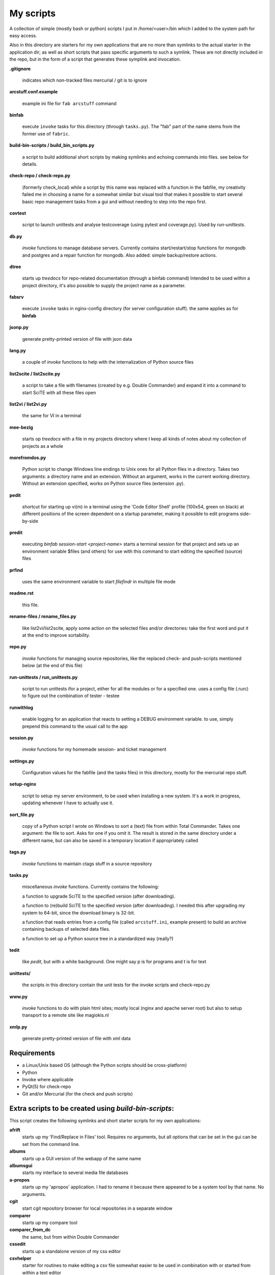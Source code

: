 My scripts
==========

A collection of simple (mostly bash or python) scripts I put in /home/<user>/bin
which I added to the system path for easy access.

Also in this directory are starters for my own applications that are no more than
symlinks to the actual starter in the application dir; as well as short scripts
that pass specific arguments to such a symlink. These are not directly included in the repo,
but in the form of a script that generates these symplink and invocation.

**.gitignore**

    indicates which non-tracked files mercurial / git is to ignore

**arcstuff.conf.example**

    example ini file for ``fab arcstuff`` command

**binfab**

    execute ``invoke`` tasks for this directory (through ``tasks.py``). The "fab" part of the name
    stems from the former use of ``fabric``.

**build-bin-scripts / build_bin_scripts.py**

    a script to build additional short scripts by making symlinks and echoing commands into files.
    see below for details.

**check-repo / check-repo.py**

    (formerly check_local)
    while a script by this name was replaced with a function in the fabfile, 
    my creativity failed me in choosing a name for a somewhat similar but visual tool 
    that makes it possible to start several basic repo management tasks from a gui
    and without needing to step into the repo first.

**covtest**

    script to launch unittests and analyse testcoverage (using pytest and coverage.py). Used by *run-unittests*.

**db.py**

    `invoke` functions to manage database servers. Currently contains start/restart/stop functions 
    for mongodb and postgres and a repair function for mongodb. Also added: simple backup/restore
    actions.

**dtree**

    starts up *treedocs* for repo-related documentation (through a binfab command)
    Intended to be used within a project directory, it's also possible to supply the project name
    as a parameter. 

**fabsrv**

    execute ``invoke`` tasks in nginx-config directory (for server configuration stuff).
    the same applies as for **binfab**

**jsonp.py**

    generate pretty-printed version of file with json data

**lang.py**

    a couple of `invoke` functions to help with the internalization of Python source files

**list2scite / list2scite.py**

    a script to take a file with filenames (created by e.g. Double Commander)
    and expand it into a command to start SciTE with all these files open

**list2vi / list2vi.py**

    the same for VI in a terminal

**mee-bezig**

    starts op *treedocs* with a file in my projects directory where I keep all kinds of notes 
    about my collection of projects as a whole 

**morefromdos.py**

    Python script to change Windows line endings to Unix ones for all Python files
    in a directory. Takes two arguments: a directory name and an extension.
    Without an argument, works in the current working directory.
    Without an extension specified, works on Python source files (extension .py).

**pedit**

    shortcut for starting up vi(m) in a terminal using the 'Code Editor Shell' profile (100x54,
    green on black) at different positions of the screen dependent on a startup parameter, 
    making it possible to edit programs side-by-side

**predit**

    executing *binfab session-start <project-name>* starts a terminal session for that project
    and sets up an environment variable $files (and others) for use with this command to start editing
    the specified (source) files

**prfind**

    uses the same environment variable to start *filefindr* in multiple file mode  

**readme.rst**

    this file.

**rename-files / rename_files.py**

    like list2vi/list2scite, apply some action on the selected files and/or directories: 
    take the first word and put it at the end to improve sortability.

**repo.py**

    `invoke` functions for managing source repositories, like the replaced check- and push-scripts 
    mentioned below (at the end of this file)

**run-unittests / run_unittests.py**

    script to run unittests ifor a project, either for all the modules or for a specified one.
    uses a config file (.rurc) to figure out the combination of tester - testee

**runwithlog**

    enable logging for an application that reacts to setting a DEBUG environment variable.
    to use, simply prepend this command to the usual call to the app

**session.py**

    `invoke` functions for my homemade session- and ticket management
 
**settings.py**

    Configuration values for the fabfile (and the tasks files) in this directory,
    mostly for the mercurial repo stuff.

**setup-nginx**

    script to setup my server environment, to be used when installing a new system. 
    It's a work in progress, updating whenever I have to actually use it.

**sort_file.py**

    copy of a Python script I wrote on Windows to sort a (text) file from within Total Commander.
    Takes one argument: the file to sort.
    Asks for one if you omit it.
    The result is stored in the same directory under a different name,
    but can also be saved in a temporary location if appropriately called

**tags.py**

    `invoke` functions to maintain ctags stuff in a source repository

**tasks.py**

    miscellaneous `invoke` functions. Currently contains the following:

    a function to upgrade SciTE to the specified version (after downloading).

    a function to (re)build SciTE to the specified version (after downloading).
    I needed this after upgrading my system to 64-bit, since the download binary is 32-bit.

    a function that reads entries from a config file (called ``arcstuff.ini``,
    example present) to build an archive containing backups of selected data files.

    a function to set up a Python source tree in a standardized way (really?)

**tedit**

    like `pedit`, but with a white background. One might say p is for programs and t is for text
    
**unittests/**

    the scripts in this directory contain the unit tests for the invoke scripts and check-repo.py

**www.py**

    `invoke` functions to do with plain html sites; mostly local (nginx and apache server root) 
    but also to setup transport to a remote site like magiokis.nl

**xmlp.py**

    generate pretty-printed version of file with xml data

Requirements
------------

- a Linux/Unix based OS (although the Python scripts should be cross-platform)
- Python
- Invoke where applicable
- PyQt(5) for check-repo
- Git and/or Mercurial (for the check and push scripts)


Extra scripts to be created using `build-bin-scripts`:
------------------------------------------------------

This script creates the following symlinks and short starter scripts for my own applications:

**afrift**
    starts up my 'Find/Replace in Files' tool. Requires no arguments, but all
    options that can be set in the gui can be set from the command line.
**albums**
    starts up a GUI version of the webapp of the same name
**albumsgui**
    starts my interface to several media file databases
**a-propos**
    starts up my 'apropos' application. I had to rename it because there appeared
    to be a system tool by that name. No arguments.
**cgit**
    start cgit repository browser for local repositories in a separate window
**comparer**
    starts up my compare tool
**comparer_from_dc**
    the same, but from within Double Commander
**cssedit**
    starts up a standalone version of my css editor
**csvhelper**
    starter for routines to make editing a csv file somewhat easier
    to be used in combination with or started from within a text editor
**dc4sdv**
    starts Double Commander with Stardew Valley mods downloads directory on the one side
    and game mods directory on the other
**diary**
    symlink to ramble
**doctree**
    starts up my docs/notes organiser (QT version) from a standard location.
    No arguments.
**dt_print**
    starts up a program to print the contents of a doctree file
**flarden**
    points notetree to a collection of text snippets
**gamestuff**
    starts a treedocs file with information for games I play
**gitweb**
    start cgit repository browser for "central" repositories in a separate window
**hotkeys**
    starts my viewer for keyboard shortcuts in various applications. No arguments.
**hotrefs**
    points the same viewer at a collection of application command references
**hotstuff**
    starts up both hotkeys and hotrefs, since I'm using them simultaneously a lot (especially with
    VI)
**htmledit**
    starts up my tree-based html editor. Takes one optional argument: the filename.
**lint-all**
    apply pylint or flake8 checks to all my software projects (under construction?)
**lintergui**
    GUI frontend as replacement for *lint-this* and *lint-all*
**lint-this**
    apply pylint or flake8 checks to selected files or files in a selected directory
**lminstreloc**
    starts up my LMMS Instrument Relocation program
**mdview**
    Viewer for markdown formatted documents.
    Can be used with Double Commander or from within SciTE etc.
**modcompare**
    start doctree with a file for comparing modreader transcripts
**modreader**
    make text transcriptions of music module files
**notetree**
    starts up Doctree's predecessor. No arguments.
**nt2ext**
    show and/or reorganize contents of NoteTree documents
**pfind**
    start one of the "search in all repos" commands depending on first argument (-a/-p/-t)
**probreg**
    starts up my 'probreg' application. Optional arguments: either the name of an
    XML file or 'sql' optionally followed by a project name. Without arguments:
    presents a file selection dialog. With only 'sql': presents a project selector.
**ramble**
    points doctree to a collection of ramblings
**rstview**
    Viewer for ReST formatted documents.
    Can be used with Double Commander or from within SciTE etc.
**scratch_pad**
    start a-propos using a file in /tmp (which is not saved over Linux sessions)
**sdv-modman**
    starts up my Stardew Valley Mod Manager
**tickets**
    starts probreg as my issue tracker, replacing trac.lemoncurry.nl
**treedocs**
    symlink to the doctree application. Used by the doctree script (among others)
**viewhtml**
    viewer for HTML formatted documents.
    Can be used with Double Commander or from within SciTE etc.
**viewxml**
    viewer for TML formatted documents.
    Can be used with Double Commander or from within SciTE etc.
**webrefs**
    points my hotkeys app to a collection of keyboard shortcuts for web apps
**xmledit** 
    starts up my tree-based xml editor. Takes one (optional) argument: the filename.

It also creates starters for various other programs:

**2panefm**
    start Double Commander in workspace 2
**appstart**
    starts a "webapp" created with vivaldi (standard chromium functionality?)
**bigterm**
    starts up VI in a bigger window
**bstart**
    start music player (originally Banshee, now Clementine) in workspace 4
**calc**
    symlink to gnome-calculator
**iview**
    starts up IrfanView under Wine.
    Takes one argument, assuming this is the file to view.
**leo**
    (if installed) starts up Leo editor
**lstart**
    start LMMS on workspace 3
**mdi**
    symlink to **mdi.py** which is a modified version of the pyqt mdi demo (using scintilla controls)
**open-reader**
    start up Calibre's ebook viewer
**peditl**
    starts pedit on the left side of the screen instead of in the middle
**peditlr**
    starts pedit two times side by side 
**peditml**
    starts pedit at a position next to where it would be using peditl           
**peditmr**
    starts pedit at a position next to where it would be using peditr           
**peditr**
    starts pedit on the right side of the screen instead of in the middle
**pfind-all**
    shortcut for a `binfab` command that starts up *filefindr* to search in all my Python software 
    projects
**pfind-prog**
    shortcut for a `binfab` command that starts up *filefindr* to search in all my Python software 
    projects' program modules
**pfind-test**
    shortcut for a `binfab` command that starts up *filefindr* to search in all my Python software 
    projects unittest modules
**preadme**
    edit readme file in a given repo
**prshell**
    opens a terminal in a given repo with an enlarged window
**pycheck**
    syntax check the specified python file(s) (using py_compile)
**qtdemo**
    starts up the Qt5 demo program
**readme**
    `binfab` command to view the ven HTML rendering of a project's readme file
**reaper**
    starts linux version of reaper
**repotestfail**
    shortcut for `binfab repo.find-failing-tests` to show only the failing unittests for a given repo.
    If no repo given, do all. 
**repoteststats**
    shortcut for `binfab repo.find-failing-tests` to show unittest coverage for a given repo.
    If no repo given, do all. 
**repocheck**
    shortcut for `binfab repo.check-local`, to check for changes in local repos
**repolog**
    shortcut for `binfab repo.check-local-changes`, to view the extended output of the previous
**repopush**
    shortcut for `binfab repo.push-local push-remote`, to migrate all committed changes 
**sdl-ball**
    starts a game
**start-gaming**
    starts Steam on workspace 3
**start-gaming-native**
    starts Steam on workspace 3 using native package
**start-mc**
    (if installed) start Midnight Commander in a larger than default terminal
**start-servers**
    calls fabsrv to start selected wsgi servers
**stop-servers**
    calls fabsrv to stop all wsgi servers
**t-ed**
    open a terminal in a "code editor" mode I defined (replaced by tedit)
**teditl**
    starts tedit on the left side of the screen instead of in the middle
**teditlr**
    starts tedit two times side by side 
**teditml**
    starts tedit at a position next to where it would be using peditl           
**teditmr**
    starts tedit at a position next to where it would be using peditr           
**teditr**
    starts tedit on the right side of the screen instead of in the middle
**totalcmd**
    starts up Total Commander under Wine. takes no arguments.
    Uses wmctrl to ensure it starts up in workspace 2 
**vi-get-runtime**
    Get the current VI(M) version. Used by my Hotkeys plugin(s) for VI
**viref**
    starts vi(m) showing quick reference
**vless**
    starts vi(m) in a mode that is supposed to resemble the `less` program
**vstable**
    start Vivaldi browser (stable version) on workspace 1
**vstart**
    start Vivaldi (snapshot) browser on workspace 1
**widevi**
    takes two filenames and starts vi(m) practically full screen to edit the files side-by-side
**wing**
    (if installed) starts up WING editor which I sometimes use for GUI debugging
**wstart**
    launch ghostwriter in fourth workspace
**wxdemo**
    starter for the wxPython demo program


scripts that were replaced by functions in the fabfile:
-------------------------------------------------------
(not present in this working directory either)

**check-local**

    script to check if there are changes to local repositories that aren't synched
    with my central ones (the ones that push to BitBucket). No arguments.
    relies on the *hg* subcommands ``status`` and ``outgoing``

**check-bb**

    script to check if there are changes to central repositories that aren't
    synched with the remote (BitBucket) ones. No arguments.
    Currently this script only checks for uncommitted changes because outgoing
    would be "expensive".
    It should probably be replaced with a working version of ``push-bb``

**check-usb**

    script to check if there are changes to repositories on my USB drive that
    aren't synched with my central ones (the ones that push to BitBucket).
    No arguments.

**chmodrecursive**

    in copying my server trees from Windows the file permissions were fucked up.
    So I wrote this script to set them right.

**permit.py**

    Python script to change file and directory permissions after copying over from
    Windows. Argument works like with ''morefromdos.py'' except for all files
    instead of just .py ones. I wrote and used these scripts when I copied my old
    CGI apps over from Windows to Linux.
    Basically a nicer version of *chmodrecursive.py*.

**push-bb**

    script to check selected central repos for uncommitted changes and push to
    bitbucket when not present and not committed before. Uses `hg tip` to save the
    new tip for comparison.

**push-local**

    script to check local repos for uncommitted changes and push to central when
    not present

**push-usb**

    the same for repose on my usb drive

**pushthru**

    script to push directly from a specified local repo to bitbucket

**rstbb**

    script to update rstblog source and push to central and bitbucket



